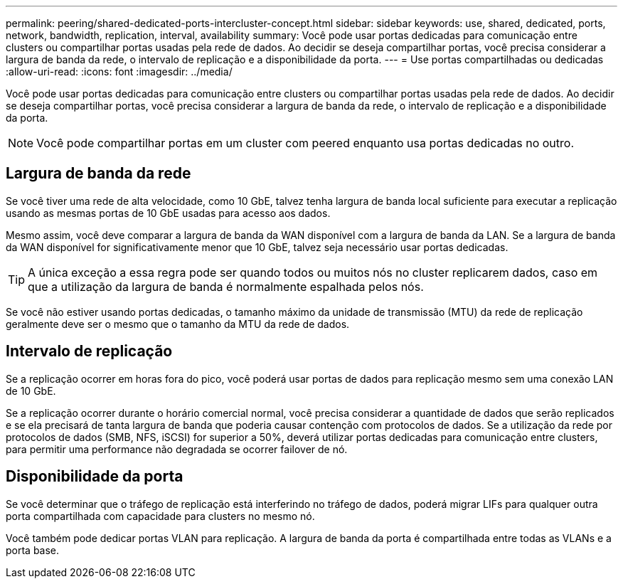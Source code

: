 ---
permalink: peering/shared-dedicated-ports-intercluster-concept.html 
sidebar: sidebar 
keywords: use, shared, dedicated, ports, network, bandwidth, replication, interval, availability 
summary: Você pode usar portas dedicadas para comunicação entre clusters ou compartilhar portas usadas pela rede de dados. Ao decidir se deseja compartilhar portas, você precisa considerar a largura de banda da rede, o intervalo de replicação e a disponibilidade da porta. 
---
= Use portas compartilhadas ou dedicadas
:allow-uri-read: 
:icons: font
:imagesdir: ../media/


[role="lead"]
Você pode usar portas dedicadas para comunicação entre clusters ou compartilhar portas usadas pela rede de dados. Ao decidir se deseja compartilhar portas, você precisa considerar a largura de banda da rede, o intervalo de replicação e a disponibilidade da porta.

[NOTE]
====
Você pode compartilhar portas em um cluster com peered enquanto usa portas dedicadas no outro.

====


== Largura de banda da rede

Se você tiver uma rede de alta velocidade, como 10 GbE, talvez tenha largura de banda local suficiente para executar a replicação usando as mesmas portas de 10 GbE usadas para acesso aos dados.

Mesmo assim, você deve comparar a largura de banda da WAN disponível com a largura de banda da LAN. Se a largura de banda da WAN disponível for significativamente menor que 10 GbE, talvez seja necessário usar portas dedicadas.

[TIP]
====
A única exceção a essa regra pode ser quando todos ou muitos nós no cluster replicarem dados, caso em que a utilização da largura de banda é normalmente espalhada pelos nós.

====
Se você não estiver usando portas dedicadas, o tamanho máximo da unidade de transmissão (MTU) da rede de replicação geralmente deve ser o mesmo que o tamanho da MTU da rede de dados.



== Intervalo de replicação

Se a replicação ocorrer em horas fora do pico, você poderá usar portas de dados para replicação mesmo sem uma conexão LAN de 10 GbE.

Se a replicação ocorrer durante o horário comercial normal, você precisa considerar a quantidade de dados que serão replicados e se ela precisará de tanta largura de banda que poderia causar contenção com protocolos de dados. Se a utilização da rede por protocolos de dados (SMB, NFS, iSCSI) for superior a 50%, deverá utilizar portas dedicadas para comunicação entre clusters, para permitir uma performance não degradada se ocorrer failover de nó.



== Disponibilidade da porta

Se você determinar que o tráfego de replicação está interferindo no tráfego de dados, poderá migrar LIFs para qualquer outra porta compartilhada com capacidade para clusters no mesmo nó.

Você também pode dedicar portas VLAN para replicação. A largura de banda da porta é compartilhada entre todas as VLANs e a porta base.
